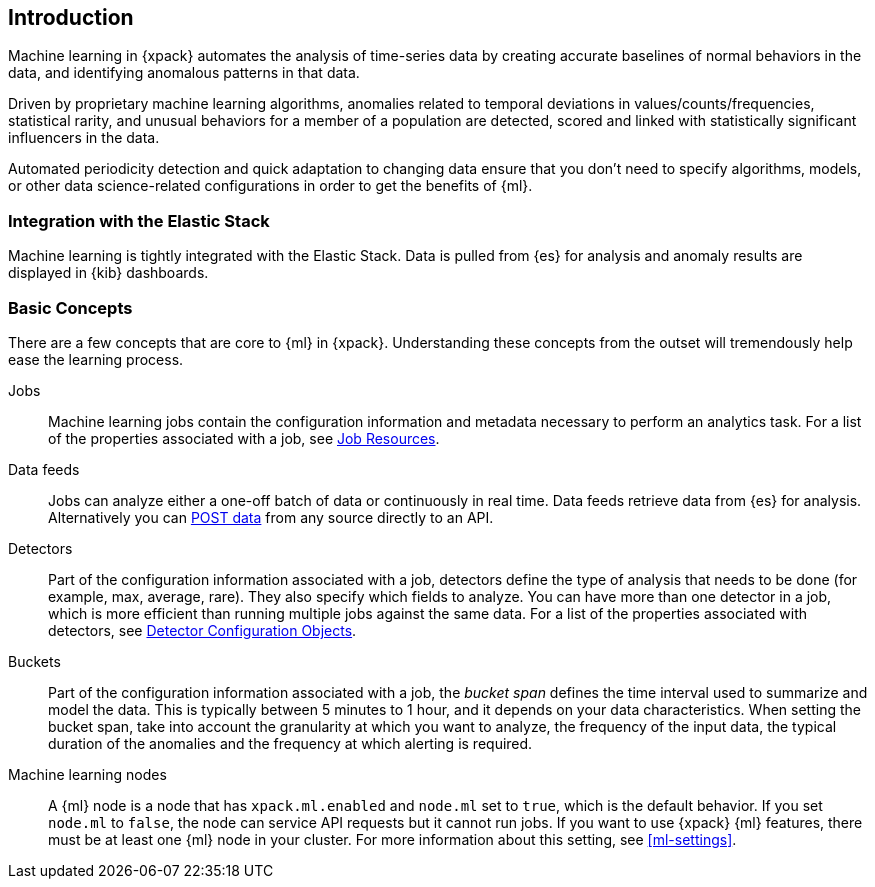 [[ml-introduction]]
== Introduction

Machine learning in {xpack} automates the analysis of time-series data by
creating accurate baselines of normal behaviors in the data, and identifying
anomalous patterns in that data.

Driven by proprietary machine learning algorithms, anomalies related to
temporal deviations in values/counts/frequencies, statistical rarity, and unusual
behaviors for a member of a population are detected, scored and linked with
statistically significant influencers in the data.

Automated periodicity detection and quick adaptation to changing data ensure
that you don’t need to specify algorithms, models, or other data
science-related configurations in order to get the benefits of {ml}.
//image::images/graph-network.jpg["Graph network"]

[float]
=== Integration with the Elastic Stack

Machine learning is tightly integrated with the Elastic Stack.
Data is pulled from {es} for analysis and anomaly results are displayed in {kib}
dashboards.

[float]
[[ml-concepts]]
=== Basic Concepts

There are a few concepts that are core to {ml} in {xpack}.
Understanding these concepts from the outset will tremendously help ease the
learning process.

Jobs::
  Machine learning jobs contain the configuration information and metadata
  necessary to perform an analytics task. For a list of the properties associated
  with a job, see <<ml-job-resource, Job Resources>>.

Data feeds::
  Jobs can analyze either a one-off batch of data or continuously in real time.
  Data feeds retrieve data from {es} for analysis. Alternatively you can
  <<ml-post-data,POST data>> from any source directly to an API.

Detectors::
  Part of the configuration information associated with a job, detectors define
  the type of analysis that needs to be done (for example, max, average, rare).
  They also specify which fields to analyze. You can have more than one detector
  in a job, which is more efficient than running multiple jobs against the same
  data. For a list of the properties associated with detectors, see
  <<ml-detectorconfig, Detector Configuration Objects>>.

Buckets::
  Part of the configuration information associated with a job, the _bucket span_
  defines the time interval used to summarize and model the data. This is typically
  between 5 minutes to 1 hour, and it depends on your data characteristics. When setting the
  bucket span, take into account the granularity at which you want to analyze,
  the frequency of the input data, the typical duration of the anomalies
  and the frequency at which alerting is required.

Machine learning nodes::
  A {ml} node is a node that has `xpack.ml.enabled` and `node.ml` set to `true`,
  which is the default behavior. If you set `node.ml` to `false`, the node can
  service API requests but it cannot run jobs. If you want to use {xpack} {ml}
  features, there must be at least one {ml} node in your cluster.
  For more information about this setting, see <<ml-settings>>.






//[float]
//== Where to Go Next

//<<ml-getting-started, Getting Started>> :: Enable machine learning and start
//discovering anomalies in your data.

//[float]
//== Have Comments, Questions, or Feedback?

//Head over to our {forum}[Graph Discussion Forum] to share your experience, questions, and
//suggestions.
